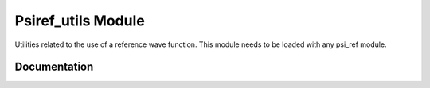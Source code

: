 ===================
Psiref_utils Module
===================


Utilities related to the use of a reference wave function. This module
needs to be loaded with any psi_ref module.


Documentation
=============

.. Do not edit this section. It was auto-generated from the
.. by the `update_README.py` script.

